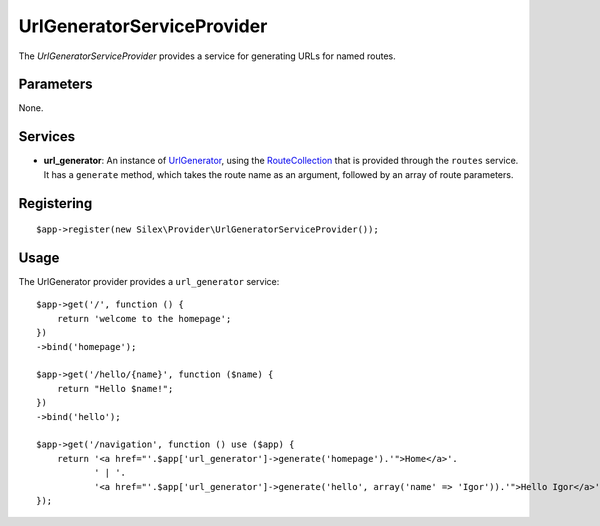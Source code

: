 UrlGeneratorServiceProvider
===========================

The *UrlGeneratorServiceProvider* provides a service for generating
URLs for named routes.

Parameters
----------

None.

Services
--------

* **url_generator**: An instance of `UrlGenerator
  <http://api.symfony.com/2.0/Symfony/Component/Routing/Generator/UrlGenerator.html>`_,
  using the `RouteCollection
  <http://api.symfony.com/2.0/Symfony/Component/Routing/RouteCollection.html>`_
  that is provided through the ``routes`` service.
  It has a ``generate`` method, which takes the route name as an argument,
  followed by an array of route parameters.

Registering
-----------

::

    $app->register(new Silex\Provider\UrlGeneratorServiceProvider());

Usage
-----

The UrlGenerator provider provides a ``url_generator`` service::

    $app->get('/', function () {
        return 'welcome to the homepage';
    })
    ->bind('homepage');

    $app->get('/hello/{name}', function ($name) {
        return "Hello $name!";
    })
    ->bind('hello');

    $app->get('/navigation', function () use ($app) {
        return '<a href="'.$app['url_generator']->generate('homepage').'">Home</a>'.
               ' | '.
               '<a href="'.$app['url_generator']->generate('hello', array('name' => 'Igor')).'">Hello Igor</a>';
    });
